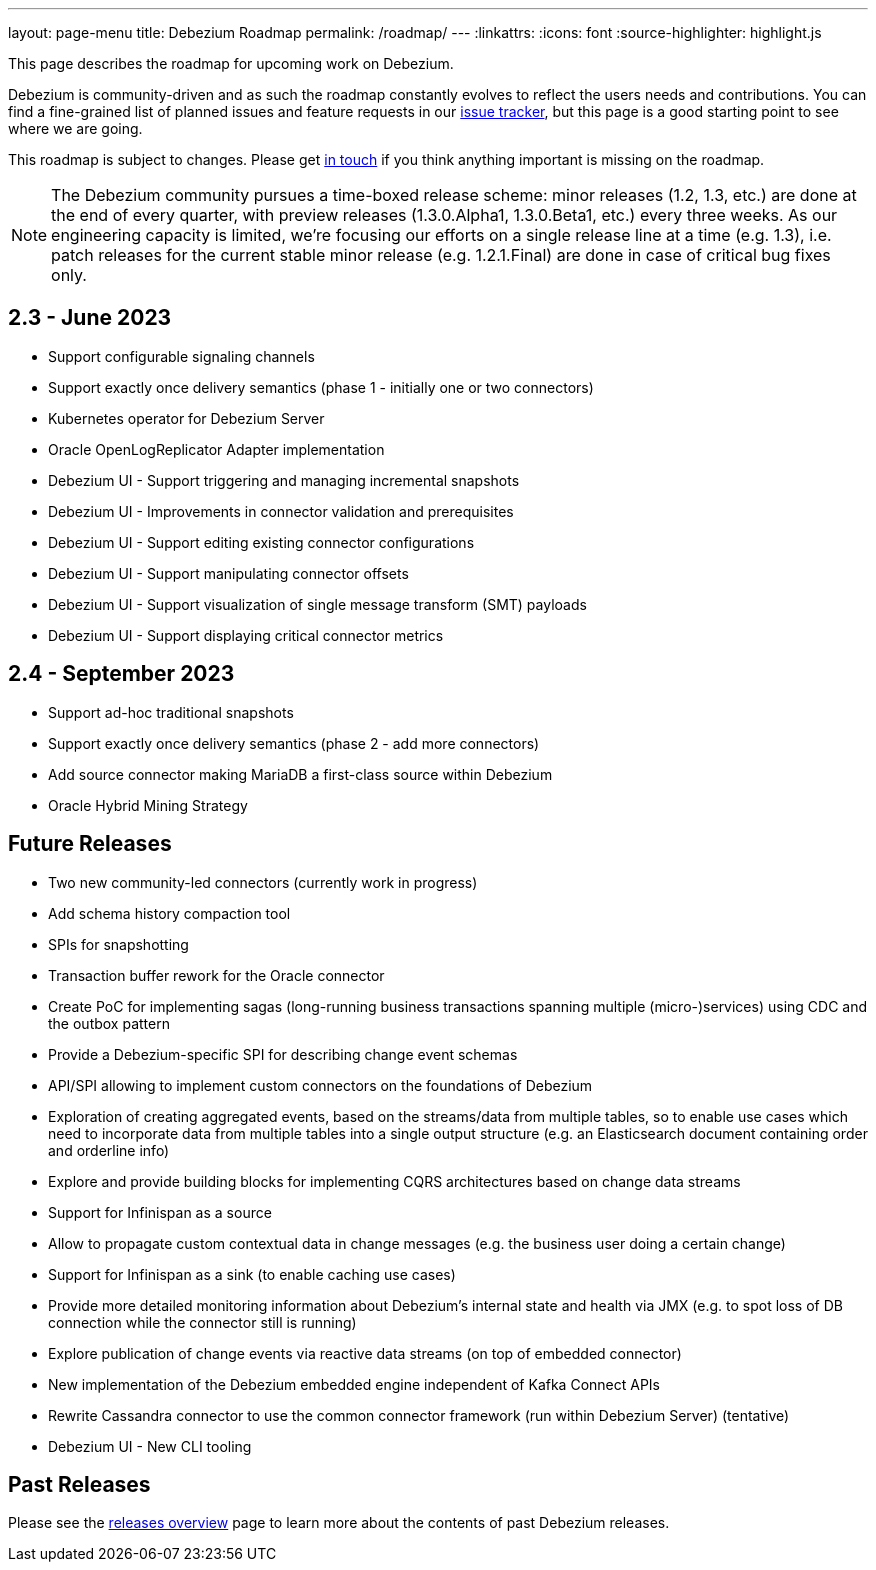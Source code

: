 ---
layout: page-menu
title: Debezium Roadmap
permalink: /roadmap/
---
:linkattrs:
:icons: font
:source-highlighter: highlight.js

This page describes the roadmap for upcoming work on Debezium.

Debezium is community-driven and as such the roadmap constantly evolves to reflect the users needs and contributions.
You can find a fine-grained list of planned issues and feature requests in our https://issues.redhat.com/browse/DBZ[issue tracker],
but this page is a good starting point to see where we are going.

This roadmap is subject to changes.
Please get https://groups.google.com/forum/#!forum/debezium[in touch] if you think anything important is missing on the roadmap.

[NOTE]
====
The Debezium community pursues a time-boxed release scheme: minor releases (1.2, 1.3, etc.) are done at the end of every quarter,
with preview releases (1.3.0.Alpha1, 1.3.0.Beta1, etc.) every three weeks.
As our engineering capacity is limited, we're focusing our efforts on a single release line at a time (e.g. 1.3),
i.e. patch releases for the current stable minor release (e.g. 1.2.1.Final) are done in case of critical bug fixes only.
====

== 2.3 - June 2023

* Support configurable signaling channels
* Support exactly once delivery semantics (phase 1 - initially one or two connectors)
* Kubernetes operator for Debezium Server
* Oracle OpenLogReplicator Adapter implementation
* Debezium UI - Support triggering and managing incremental snapshots
* Debezium UI - Improvements in connector validation and prerequisites
* Debezium UI - Support editing existing connector configurations
* Debezium UI - Support manipulating connector offsets
* Debezium UI - Support visualization of single message transform (SMT) payloads
* Debezium UI - Support displaying critical connector metrics

== 2.4 - September 2023

* Support ad-hoc traditional snapshots
* Support exactly once delivery semantics (phase 2 - add more connectors)
* Add source connector making MariaDB a first-class source within Debezium
* Oracle Hybrid Mining Strategy

== Future Releases

* Two new community-led connectors (currently work in progress)
* Add schema history compaction tool
* SPIs for snapshotting
* Transaction buffer rework for the Oracle connector
* Create PoC for implementing sagas (long-running business transactions spanning multiple (micro-)services) using CDC and the outbox pattern
* Provide a Debezium-specific SPI for describing change event schemas
* API/SPI allowing to implement custom connectors on the foundations of Debezium
* Exploration of creating aggregated events, based on the streams/data from multiple tables, so to enable use cases which need to incorporate data from multiple tables into a single output structure (e.g. an Elasticsearch document containing order and orderline info)
* Explore and provide building blocks for implementing CQRS architectures based on change data streams
* Support for Infinispan as a source
* Allow to propagate custom contextual data in change messages (e.g. the business user doing a certain change)
* Support for Infinispan as a sink (to enable caching use cases)
* Provide more detailed monitoring information about Debezium's internal state and health via JMX (e.g. to spot loss of DB connection while the connector still is running)
* Explore publication of change events via reactive data streams (on top of embedded connector)
* New implementation of the Debezium embedded engine independent of Kafka Connect APIs
* Rewrite Cassandra connector to use the common connector framework (run within Debezium Server) (tentative)
* Debezium UI - New CLI tooling

== Past Releases

Please see the link:/releases[releases overview] page to learn more about the contents of past Debezium releases.
